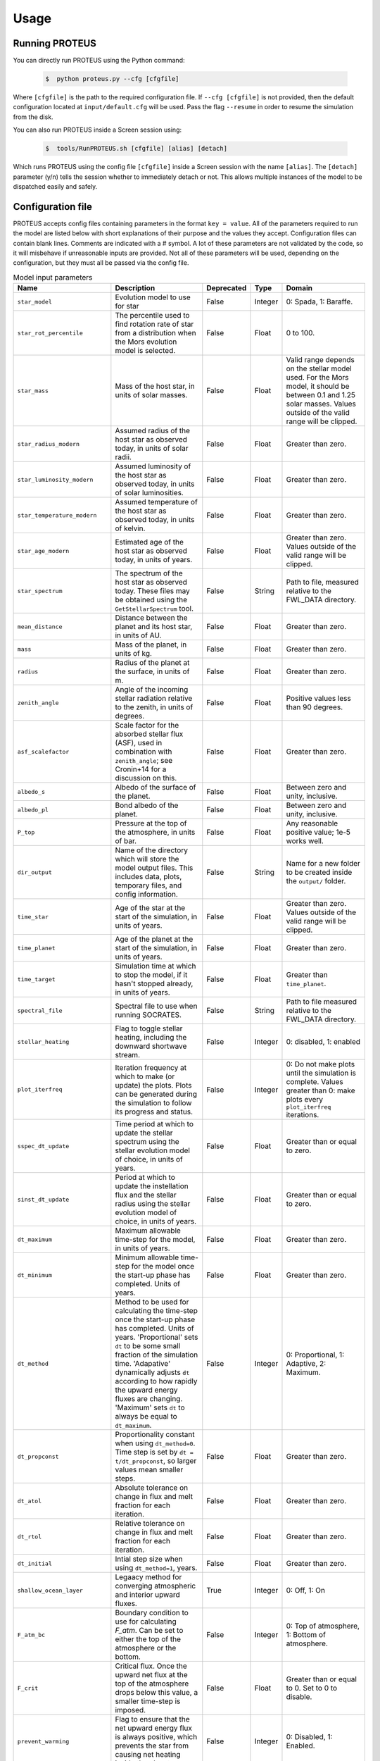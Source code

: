 Usage
=========================

Running PROTEUS
------------------------
 
You can directly run PROTEUS using the Python command:

   .. code-block:: console

      $  python proteus.py --cfg [cfgfile]

Where ``[cfgfile]`` is the path to the required configuration file. If ``--cfg [cfgfile]`` 
is not provided, then the default configuration located at ``input/default.cfg`` will be 
used. Pass the flag ``--resume`` in order to resume the simulation from the disk.

You can also run PROTEUS inside a Screen session using:

   .. code-block:: console

         $  tools/RunPROTEUS.sh [cfgfile] [alias] [detach]
   
Which runs PROTEUS using the config file ``[cfgfile]`` inside a Screen session with the 
name ``[alias]``. The ``[detach]`` parameter (y/n) tells the session whether to immediately 
detach or not. This allows multiple instances of the model to be dispatched easily and 
safely.
  
Configuration file    
------------------------   
 
PROTEUS accepts config files containing parameters in the format ``key = value``.
All of the parameters required to run the model are listed below with short 
explanations of their purpose and the values they accept. Configuration files 
can contain blank lines. Comments are indicated with a # symbol. A lot of these 
parameters are not validated by the code, so it will misbehave if unreasonable
inputs are provided. Not all of these parameters will be used, depending on the 
configuration, but they must all be passed via the config file.

.. list-table:: Model input parameters
   :header-rows: 1
   :widths: 25, 80, 7, 7, 80

   * - Name
     - Description
     - Deprecated
     - Type 
     - Domain

   * - ``star_model``
     - Evolution model to use for star 
     - False
     - Integer
     - 0: Spada, 1: Baraffe.

   * - ``star_rot_percentile``
     - The percentile used to find rotation rate of star from a distribution when the Mors evolution model is selected.  
     - False
     - Float 
     - 0 to 100.

   * - ``star_mass``
     - Mass of the host star, in units of solar masses.  
     - False
     - Float 
     - Valid range depends on the stellar model used. For the Mors model, it should be between 0.1 and 1.25 solar masses. Values outside of the valid range will be clipped.

   * - ``star_radius_modern``
     - Assumed radius of the host star as observed today, in units of solar radii.  
     - False
     - Float
     - Greater than zero.

   * - ``star_luminosity_modern``
     - Assumed luminosity of the host star as observed today, in units of solar luminosities.  
     - False
     - Float
     - Greater than zero.

   * - ``star_temperature_modern``
     - Assumed temperature of the host star as observed today, in units of kelvin.  
     - False
     - Float
     - Greater than zero.

   * - ``star_age_modern``
     - Estimated age of the host star as observed today, in units of years.  
     - False
     - Float
     - Greater than zero. Values outside of the valid range will be clipped.

   * - ``star_spectrum``
     - The spectrum of the host star as observed today. These files may be obtained using the ``GetStellarSpectrum`` tool.  
     - False
     - String
     - Path to file, measured relative to the FWL_DATA directory.

   * - ``mean_distance``
     - Distance between the planet and its host star, in units of AU.  
     - False
     - Float
     - Greater than zero.

   * - ``mass``
     - Mass of the planet, in units of kg.  
     - False
     - Float
     - Greater than zero. 

   * - ``radius``
     - Radius of the planet at the surface, in units of m.  
     - False
     - Float 
     - Greater than zero.

   * - ``zenith_angle``
     - Angle of the incoming stellar radiation relative to the zenith, in units of degrees.    
     - False
     - Float
     - Positive values less than 90 degrees.

   * - ``asf_scalefactor``
     - Scale factor for the absorbed stellar flux (ASF), used in combination with ``zenith_angle``; see Cronin+14 for a discussion on this.    
     - False
     - Float
     - Greater than zero.

   * - ``albedo_s``
     - Albedo of the surface of the planet.    
     - False
     - Float
     - Between zero and unity, inclusive.

   * - ``albedo_pl``
     - Bond albedo of the planet.  
     - False
     - Float
     - Between zero and unity, inclusive.

   * - ``P_top``
     - Pressure at the top of the atmosphere, in units of bar.   
     - False
     - Float
     - Any reasonable positive value; 1e-5 works well.

   * - ``dir_output``
     - Name of the directory which will store the model output files. This includes data, plots, temporary files, and config information.  
     - False
     - String
     - Name for a new folder to be created inside the ``output/`` folder.

   * - ``time_star``
     - Age of the star at the start of the simulation, in units of years.   
     - False
     - Float
     - Greater than zero. Values outside of the valid range will be clipped.

   * - ``time_planet``
     - Age of the planet at the start of the simulation, in units of years.  
     - False
     - Float
     - Greater than zero.

   * - ``time_target``
     - Simulation time at which to stop the model, if it hasn't stopped already, in units of years.  
     - False
     - Float
     - Greater than ``time_planet``.

   * - ``spectral_file``
     - Spectral file to use when running SOCRATES.   
     - False
     - String
     - Path to file measured relative to the FWL_DATA directory.

   * - ``stellar_heating``
     - Flag to toggle stellar heating, including the downward shortwave stream.  
     - False
     - Integer
     - 0: disabled, 1: enabled

   * - ``plot_iterfreq``
     - Iteration frequency at which to make (or update) the plots. Plots can be generated during the simulation to follow  its progress and status.   
     - False
     - Integer
     - 0: Do not make plots until the simulation is complete. Values greater than 0: make plots every ``plot_iterfreq`` iterations. 

   * - ``sspec_dt_update``
     - Time period at which to update the stellar spectrum using the stellar evolution model of choice, in units of years.   
     - False
     - Float
     - Greater than or equal to zero.

   * - ``sinst_dt_update``
     - Period at which to update the instellation flux and the stellar radius using the stellar evolution model of choice, in units of years.    
     - False
     - Float
     - Greater than or equal to zero.

   * - ``dt_maximum``
     - Maximum allowable time-step for the model, in units of years.    
     - False
     - Float
     - Greater than zero.

   * - ``dt_minimum``
     - Minimum allowable time-step for the model once the start-up phase has completed. Units of years.     
     - False
     - Float
     - Greater than zero.

   * - ``dt_method``
     - Method to be used for calculating the time-step once the start-up phase has completed. Units of years. 'Proportional' sets ``dt`` to be some small fraction of the simulation time. 'Adapative' dynamically adjusts ``dt`` according to how rapidly the upward energy fluxes are changing. 'Maximum' sets ``dt`` to always be equal to ``dt_maximum``.  
     - False
     - Integer
     - 0: Proportional, 1: Adaptive, 2: Maximum.    

   * - ``dt_propconst``
     - Proportionality constant when using ``dt_method=0``. Time step is set by ``dt = t/dt_propconst``, so larger values mean smaller steps.   
     - False
     - Float
     - Greater than zero.    

   * - ``dt_atol``
     - Absolute tolerance on change in flux and melt fraction for each iteration.   
     - False
     - Float
     - Greater than zero.    

   * - ``dt_rtol``
     - Relative tolerance on change in flux and melt fraction for each iteration.   
     - False
     - Float
     - Greater than zero.    

   * - ``dt_initial``
     - Intial step size when using ``dt_method=1``, years.
     - False
     - Float
     - Greater than zero.  

   * - ``shallow_ocean_layer``
     - Legaacy method for converging atmospheric and interior upward fluxes. 
     - True
     - Integer
     - 0: Off, 1: On

   * - ``F_atm_bc``
     - Boundary condition to use for calculating `F_atm`. Can be set to either the top of the atmosphere or the bottom.     
     - False
     - Integer
     - 0: Top of atmosphere, 1: Bottom of atmosphere.    

   * - ``F_crit``
     - Critical flux. Once the upward net flux at the top of the atmosphere drops below this value, a smaller time-step is imposed.
     - False
     - Float
     - Greater than or equal to 0. Set to 0 to disable.    

   * - ``prevent_warming``
     - Flag to ensure that the net upward energy flux is always positive, which prevents the star from causing net heating inside the planet.   
     - False
     - Integer
     - 0: Disabled, 1: Enabled.

   * - ``atmosphere_model``   
     - Atmosphere model used to set T(p) and T_surf.    
     - False
     - Integer
     - 0: JANUS, 1: AGNI, 2: Dummy

   * - ``atmosphere_solve_energy``   
     - Enable radiative-convective solution for calculating T(p). Only available with AGNI.
     - False
     - Integer
     - 0: Disabled, 1: Enabled

   * - ``atmosphere_surf_state``   
     - Surface boundary condition; e.g. T_surf set by conductive heat transport.   
     - False
     - Integer
     - 0: Free, 1: Fixed, 2: Conductive.

   * - ``skin_d``  
     - Conductive skin thickness, parameterising a thin layer at the surface.
     - False
     - Float
     - Greater than zero, metres.       

   * - ``skin_k``  
     - Conductive skin thermal conductivity.
     - False
     - Float
     - Greater than zero, [W m-1 K-1].    

   * - ``atmosphere_nlev``   
     - Number of atmosphere model levels, measured at cell-centres.     
     - False
     - Integer 
     - Greater than 15.

   * - ``solid_stop``
     - Flag to toggle the solidification break condition.  
     - False
     - Integer 
     - 0: Disabled, 1: Enabled.

   * - ``phi_crit``
     - Value used for solidification break condition; stop the model once the global melt fraction drops below this value. This indiciates that the planet has solidified. Only applies when ``solid_stop`` is enabled.       
     - False
     - Float
     - Values between zero and unity.    

   * - ``steady_stop``
     - Flag to toggle the steady-state break condition.  
     - False
     - Integer
     - 0: Disabled, 1: Enabled.

   * - ``steady_flux``
     - Steady-state break condition, requiring that ``F_atm < steady_flux``.    
     - False
     - Float
     - Values between zero and unity.    

   * - ``steady_dprel``
     - Steady-state break condition, requiring that ``dphi/dt < steady_dprel``.
     - False
     - Float
     - Values between zero and unity.  

   * - ``min_temperature``
     - Temperature floor. The temperature of the atmosphere is prevented from dropping below this value. Units of kelvin.    
     - False
     - Float
     - Greater than 0.   

   * - ``max_temperature``
     - Temperature ceiling. The temperature of the atmosphere is prevented from reaching above this value. Units of kelvin.  
     - False
     - Float
     - Greater than ``min_temperature``.  

   * - ``tropopause``
     - Model of tropopause to be used before, or in the absence of, a time-stepped solution to the temperature structure. 'None' means no tropopause is applied. 'Skin' means that the tropopause will be set to the radiative skin temperature.  'Flux' dynamically sets the tropopause based on the heating rate. 
     - False
     - Integer
     - 0: None, 1: Skin, 2: Flux.

   * - ``water_cloud``
     - Enable water cloud radiative effects.
     - False
     - Integer
     - 0: Disabled, 1: Enabled.

   * - ``alpha_cloud``
     - Condensate retention fraction. A value of 0 means full rainout. A value of 1 means full retention (cf. Li+2018).
     - False
     - Float
     - Between 0 and 1, inclusive.

   * - ``insert_rscatter``
     - Enable rayleigh scattering.
     - False
     - Integer
     - 0: Disabled, 1: Enabled.

   * - ``atmosphere_chemistry``
     - Type of atmospheric chemistry to apply at runtime. 'None' applies no chemistry. 'Equilibrium' uses FastChem. 'Kinetics' is not yet implemented.
     - False
     - Integer
     - 0: None, 1: Equilibrium, 2: Kinetics.

   * - ``interior_nlev``
     - Number of levels used in the interior model
     - False
     - Integer
     - Greater than 40.

   * - ``grain_size``
     - Size of crystal grains considered within mushy interior regions, units of metres.
     - False
     - Float
     - Any reasonable value greater than zero (for example, 0.1 metres)
     
   * - ``SEPARATION``
     - Flag to include gravitational separation of solid/melt in SPIDER.     
     - False
     - Integer
     - 0: Disabled, 1: Enabled.

   * - ``mixing_length``
     - Mixing length parameterisation to use in SPIDER. Can be constant or variable with depth.
     - False
     - Integer
     - 1: Variable, 2: Constant.

   * - ``solver_tolerance``
     - Tolerance to provide to SPIDER when it calls its numerical solver.  
     - False
     - Float
     - Greater than zero.

   * - ``tsurf_poststep_change``
     - Maximum allowed change in surface temperature calculated by SPIDER before it quits, to hand back to the other modules. Units of kelvin.   
     - False
     - Float
     - Greater than zero.

   * - ``tsurf_poststep_change_frac``
     - Maximum allowed relative change in surface temperature calculated by SPIDER before it quits, to hand back to the other modules.   
     - False
     - Float
     - Greater than zero.

   * - ``planet_coresize``
     - Size of the planet's core as a fraction of its total interior radius.   
     - False
     - Float
     - Between zero and unity, exclusive.  

   * - ``ic_adiabat_entropy``
     - Entropy at the surface for intialising a SPIDER at the start of the run, in units of  [J kg-1 K-1].
     - False
     - Float
     - Greater than zero.

   * - ``ic_dsdr``
     - Entropy gradient for intialising a SPIDER at the start of the run, in units of  [J kg-1 K-1 m-1].
     - False
     - Float
     - Less than zero.

   * - ``F_atm``
     - Initial guess for net upward flux `F_atm`. Your choice for this value will depend on where `F_atm` is measured (see ``F_atm_bc``).   
     - False
     - Float
     - Greater than zero.

   * - ``fO2_shift_IW``
     - Oxygen fugacity of the interior, measured in log10 units relative to the iron-wustite buffer. Positive values are oxidising, negative are reducing.   
     - False
     - Float
     - Any reasonable real value.

   * - ``solvevol_use_params``
     - Flag to enable solving for initial partial pressures subject to interior parameters, rather than using provided initial pressures. 
     - False
     - Integer
     - 0: Disabled, 1: Enabled.

   * - ``T_magma``
     - Initial guess for surface temperature, units of kelvin.
     - False
     - Float
     - Greater than zero.
   
   * - ``Phi_global``
     - Initial guess for mantle melt fraction.    
     - False
     - Float
     - Between 0 and 1, inclusive.

   * - ``CH_ratio``
     - Required total-planet C/H mass ratio. Used when ``solvevol_use_params == 1``.    
     - False
     - Float
     - Greater than zero.

   * - ``hydrogen_earth_oceans``
     - Total hydrogen inventory of the planet. Used when when ``solvevol_use_params == 1``. Units of Earth oceans equivalent.  
     - False
     - Float
     - Greater than zero.

   * - ``nitrogen_ppmw``
     - Nitrogen concentration. Used when ``solvevol_use_params == 1``. Parts per million of total mantle mass.  
     - False
     - Float
     - Greater than zero. 

   * - ``sulfur_ppmw``
     - Sulfur concentration. Used when ``solvevol_use_params == 1``. Parts per million of total mantle mass.  
     - False
     - Float
     - Greater than zero.

   * - ``X_included``
     - Flag to include X in the model. For H2O, CO2, and N2 this will always equal 1.
     - False
     - Integer
     - 0: Excluded, 1: Included.

   * - ``X_initial_bar``
     - Initial partial pressure of X. Used when ``solvepp_enabled == 0``.    
     - False
     - Float
     - Greater than zero.



